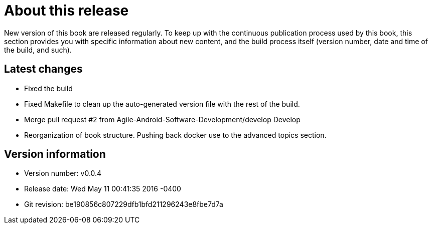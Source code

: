 = About this release

New version of this book are released regularly. To keep up with the continuous publication process used by this book, this section provides you with specific information about new content, and the build process itself (version number, date and time of the build, and such).

== Latest changes

- Fixed the build

- Fixed Makefile to clean up the auto-generated version file with the rest of the build.

- Merge pull request #2 from Agile-Android-Software-Development/develop
Develop
- Reorganization of book structure. Pushing back docker use to the advanced topics section.

== Version information

* Version number: v0.0.4
* Release date: Wed May 11 00:41:35 2016 -0400
* Git revision: be190856c807229dfb1bfd211296243e8fbe7d7a

